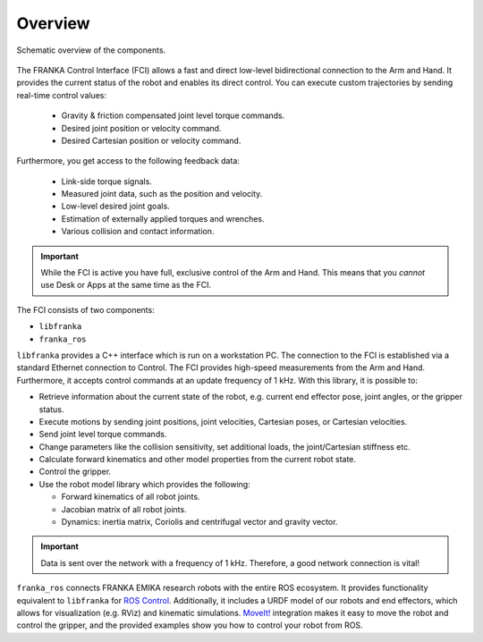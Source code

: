 Overview
========

.. figure:: _static/overview.png
    :align: center
    :alt: alternate text
    :figclass: align-center

    Schematic overview of the components.

The FRANKA Control Interface (FCI) allows a fast and direct low-level bidirectional connection
to the Arm and Hand. It provides the current status of the robot and enables its direct control.
You can execute custom trajectories by sending real-time control values:

 * Gravity & friction compensated joint level torque commands.
 * Desired joint position or velocity command.
 * Desired Cartesian position or velocity command.

Furthermore, you get access to the following feedback data:

 * Link-side torque signals.
 * Measured joint data, such as the position and velocity.
 * Low-level desired joint goals.
 * Estimation of externally applied torques and wrenches.
 * Various collision and contact information.

.. important::

    While the FCI is active you have full, exclusive control of the Arm and Hand. This means that
    you `cannot` use Desk or Apps at the same time as the FCI.


The FCI consists of two components:

* ``libfranka``
* ``franka_ros``


``libfranka`` provides a C++ interface which is run on a workstation PC. The connection to the FCI
is established via a standard Ethernet connection to Control. The FCI provides high-speed
measurements from the Arm and Hand. Furthermore, it accepts control commands at an update frequency
of 1 kHz. With this library, it is possible to:

* Retrieve information about the current state of the robot, e.g. current end effector pose, joint
  angles, or the gripper status.
* Execute motions by sending joint positions, joint velocities, Cartesian poses, or Cartesian
  velocities.
* Send joint level torque commands.
* Change parameters like the collision sensitivity, set additional loads, the joint/Cartesian stiffness etc.
* Calculate forward kinematics and other model properties from the current robot state.
* Control the gripper.
* Use the robot model library which provides the following:

  - Forward kinematics of all robot joints.
  - Jacobian matrix of all robot joints.
  - Dynamics: inertia matrix, Coriolis and centrifugal vector and gravity vector.

.. important::

    Data is sent over the network with a frequency of 1 kHz. Therefore, a good network connection
    is vital!

``franka_ros`` connects FRANKA EMIKA research robots with the entire ROS ecosystem. It provides
functionality equivalent to ``libfranka`` for `ROS Control <https://wiki.ros.org/ros_control>`_.
Additionally, it includes a URDF model of our robots and end effectors, which allows for
visualization (e.g. RViz) and kinematic simulations. `MoveIt! <https://wiki.ros.org/moveit>`_
integration makes it easy to move the robot and control the gripper, and the provided examples show
you how to control your robot from ROS.
